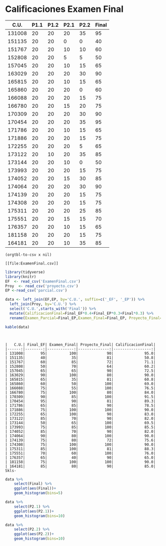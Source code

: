 * Calificaciones Examen Final
#+name: calificaciones
|--------+------+------+------+------+-------|
|   C.U. | P1.1 | P1.2 | P2.1 | P2.2 | Final |
|--------+------+------+------+------+-------|
| 131008 |   20 |   20 |   20 |   35 |    95 |
| 151135 |   20 |   20 |    0 |    0 |    40 |
| 151767 |   20 |   20 |   10 |   10 |    60 |
| 152808 |   20 |   20 |    5 |    5 |    50 |
| 157045 |   20 |   20 |   10 |   15 |    65 |
| 163029 |   20 |   20 |   20 |   30 |    90 |
| 165815 |   20 |   20 |   10 |   15 |    65 |
| 165860 |   20 |   20 |   20 |    0 |    60 |
| 166088 |   20 |   20 |   20 |   15 |    75 |
| 166780 |   20 |   20 |   15 |   20 |    75 |
| 170309 |   20 |   20 |   20 |   30 |    90 |
| 170454 |   20 |   20 |   20 |   35 |    95 |
| 171786 |   20 |   20 |   10 |   15 |    65 |
| 171886 |   20 |   20 |   20 |   15 |    75 |
| 172255 |   20 |   20 |   20 |    5 |    65 |
| 173122 |   20 |   10 |   20 |   35 |    85 |
| 173144 |   20 |   20 |   10 |    0 |    50 |
| 173993 |   20 |   20 |   20 |   15 |    75 |
| 174052 |   20 |   20 |   15 |   30 |    85 |
| 174064 |   20 |   20 |   20 |   30 |    90 |
| 174139 |   20 |   20 |   20 |   15 |    75 |
| 174308 |   20 |   20 |   20 |   15 |    75 |
| 175311 |   20 |   20 |   20 |   25 |    85 |
| 175551 |   20 |   20 |   15 |   15 |    70 |
| 176357 |   20 |   20 |   10 |   15 |    65 |
| 181158 |   20 |   20 |   20 |   15 |    75 |
| 164181 |   20 |   20 |   10 |   35 |    85 |
#+TBLFM: $6=vmin(vsum($2..$5), 100)

#+name: calificaciones-csv
#+BEGIN_SRC elisp :var x=calificaciones :wrap example :file ExamenFinal.csv :results file
(orgtbl-to-csv x nil)
#+END_SRC

#+RESULTS: calificaciones-csv
#+begin_example
[[file:ExamenFinal.csv]]
#+end_example

#+begin_src R :session
  library(tidyverse)
  library(knitr)
  EF  <- read_csv('ExamenFinal.csv')
  Proy  <- read_csv('proyecto.csv')
  EP <-read_csv('parcial.csv')

  data <- left_join(EF,EP, by='C.U.', suffix=c('_EF', '_EP')) %>%
    left_join(Proy, by='C.U.') %>%
    select('C.U.',starts_with('Final')) %>%
    mutate(CalificacionFinal=Final_EF*0.4+Final_EP*0.3+Final*0.3) %>%
    rename(Examen_Parcial=Final_EP,Examen_Final=Final_EP, Proyecto_Final=Final)
#+end_src

#+begin_src R :session :results
kable(data)
#+end_src

#+RESULTS:


#+begin_example


|   C.U.| Final_EF| Examen_Final| Proyecto_Final| CalificacionFinal|
|------:|--------:|------------:|--------------:|-----------------:|
| 131008|       95|          100|             90|              95.0|
| 151135|       40|           35|             81|              50.8|
| 151767|       60|           85|             72|              71.1|
| 152808|       50|           70|             64|              60.2|
| 157045|       65|           65|             90|              72.5|
| 163029|       90|          100|             80|              90.0|
| 165815|       65|           35|             81|              60.8|
| 165860|       60|           50|            100|              69.0|
| 166088|       75|           55|            100|              76.5|
| 166780|       75|          100|             80|              84.0|
| 170309|       90|           85|            100|              91.5|
| 170454|       95|           90|             81|              89.3|
| 171786|       65|           85|             90|              78.5|
| 171886|       75|          100|            100|              90.0|
| 172255|       65|          100|             90|              83.0|
| 173122|       85|           70|             90|              82.0|
| 173144|       50|           65|            100|              69.5|
| 173993|       75|           85|            100|              85.5|
| 174052|       85|           70|             90|              82.0|
| 174064|       90|           80|            100|              90.0|
| 174139|       75|           80|             72|              75.6|
| 174308|       75|          100|            100|              90.0|
| 175311|       85|          100|             81|              88.3|
| 175551|       70|           60|            100|              76.0|
| 176357|       65|           40|             90|              65.0|
| 181158|       75|          100|            100|              90.0|
| 164181|       85|           80|             90|              85.0|
Skls-
#+end_example


#+begin_src R  :session  :file Final.png :results graphics file
  data %>%
      select(Final) %>%
      ggplot(aes(Final))+
      geom_histogram(bins=5)
#+end_src

#+RESULTS:
[[file:Final.png]]

[[file:./Final.png]]

#+begin_src R  :session  :file p2.1.png :results graphics file
data %>%
    select(P2.1) %>%
    ggplot(aes(P2.1))+
    geom_histogram(bins=10)
#+end_src

#+RESULTS:
[[file:p2.1.png]]

[[file:p2.1.png]]

#+begin_src R  :session  :file p2.2.png :results graphics file
data %>%
    select(P2.2) %>%
    ggplot(aes(P2.2))+
    geom_histogram(bins=10)

#+end_src

#+RESULTS:
[[file:p2.2.png]]

[[file:density.png]]
